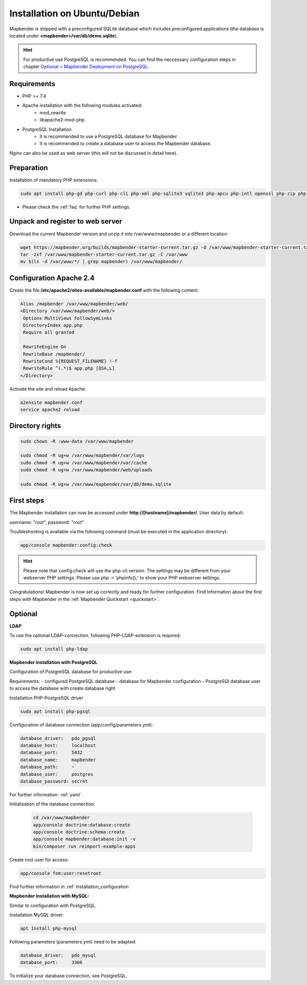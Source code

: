 .. _installation_ubuntu:

Installation on Ubuntu/Debian
#############################

Mapbender is shipped with a preconfigured SQLite database which includes preconfigured applications (the database is located under **<mapbender>/var/db/demo.sqlite**).

.. hint:: For productive use PostgreSQL is recommended. You can find the neccessary configuration steps in chapter `Optional > Mapbender Deployment on PostgreSQL <#optional>`_.

Requirements
------------

* PHP >= 7.4
* Apache installation with the following modules activated:
    * mod_rewrite
    * libapache2-mod-php
* PostgreSQL Installation
    * It is recommended to use a PostgreSQL database for Mapbender.
    * It is recommended to create a database user to access the Mapbender database.

Nginx can also be used as web server (this will not be discussed in detail here).


Preparation
-----------

Installation of mandatory PHP extensions:

.. code-block:: bash

    sudo apt install php-gd php-curl php-cli php-xml php-sqlite3 sqlite3 php-apcu php-intl openssl php-zip php-mbstring php-bz2

* Please check the :ref:`faq` for further PHP settings. 


Unpack and register to web server
---------------------------------

Download the current Mapbender version and unzip it into /var/www/mapbender or a different location:

.. code-block:: bash

    wget https://mapbender.org/builds/mapbender-starter-current.tar.gz -O /var/www/mapbender-starter-current.tar.gz
    tar -zxf /var/www/mapbender-starter-current.tar.gz -C /var/www
    mv $(ls -d /var/www/*/ | grep mapbender) /var/www/mapbender/


Configuration Apache 2.4
------------------------

Create the file **/etc/apache2/sites-available/mapbender.conf** with the following content:

.. code-block:: apache

 Alias /mapbender /var/www/mapbender/web/
 <Directory /var/www/mapbender/web/>
  Options MultiViews FollowSymLinks
  DirectoryIndex app.php
  Require all granted

  RewriteEngine On
  RewriteBase /mapbender/
  RewriteCond %{REQUEST_FILENAME} !-f
  RewriteRule ^(.*)$ app.php [QSA,L]
 </Directory>

Activate the site and reload Apache:

.. code-block:: bash

 a2ensite mapbender.conf
 service apache2 reload


Directory rights
----------------

.. code-block:: bash

 sudo chown -R :www-data /var/www/mapbender

 sudo chmod -R ug+w /var/www/mapbender/var/logs
 sudo chmod -R ug+w /var/www/mapbender/var/cache
 sudo chmod -R ug+w /var/www/mapbender/web/uploads

 sudo chmod -R ug+w /var/www/mapbender/var/db/demo.sqlite


First steps
-----------

The Mapbender installation can now be accessed under **http://[hostname]/mapbender/**.
User data by default:

username: "root", password: "root"

Troubleshooting is available via the following command (must be executed in the application directory):

.. code-block:: yaml

	app/console mapbender:config:check

.. hint:: Please note that config:check will use the php-cli version. The settings may be different from your webserver PHP settings. Please use php -r 'phpinfo();' to show your PHP webserver settings.

Congratulations! Mapbender is now set up correctly and ready for further configuration.
Find Information about the first steps with Mapbender in the :ref:`Mapbender Quickstart <quickstart>`.


Optional
--------

**LDAP**

To use the optional LDAP-connection, following PHP-LDAP-extension is required:

.. code-block:: bash

   sudo apt install php-ldap


**Mapbender installation with PostgreSQL**

Configuration of PostgreSQL database for productive use:

Requirements:
- configured PostgreSQL database
- database for Mapbender configuration
- PostgreSQl database user to access the database with create database right

Installation PHP-PostgreSQL driver

.. code-block:: bash

   sudo apt install php-pgsql

Configuration of database connection (app/config/parameters.yml):

.. code-block:: yaml

    database_driver:   pdo_pgsql
    database_host:     localhost
    database_port:     5432
    database_name:     mapbender
    database_path:     ~
    database_user:     postgres
    database_password: secret

For further information: :ref:`yaml`.

Initialisation of the database connection:

 .. code-block:: bash

    cd /var/www/mapbender
    app/console doctrine:database:create
    app/console doctrine:schema:create
    app/console mapbender:database:init -v
    bin/composer run reimport-example-apps
    
Create root user for access:

.. code-block:: bash

   app/console fom:user:resetroot

Find further information in :ref:`installation_configuration`


**Mapbender installation with MySQL:**

Similar to configuration with PostgreSQL.

Installation MySQL driver:

.. code-block:: bash

   apt install php-mysql

Following parameters (parameters.yml) need to be adapted:

.. code-block:: yaml

                    database_driver:   pdo_mysql
                    database_port:     3306

To initialize your database connection, see PostgreSQL.
